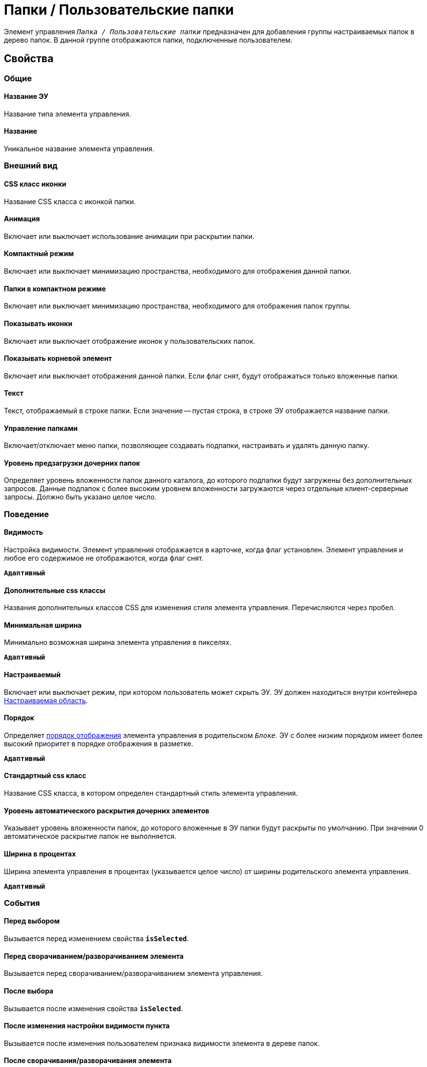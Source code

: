 = Папки / Пользовательские папки

Элемент управления `_Папка / Пользовательские папки_` предназначен для добавления группы настраиваемых папок в дерево папок. В данной группе отображаются папки, подключенные пользователем.

== Свойства

=== Общие

==== Название ЭУ

Название типа элемента управления.

==== Название

Уникальное название элемента управления.

=== Внешний вид

==== CSS класс иконки

Название CSS класса с иконкой папки.

==== Анимация

Включает или выключает использование анимации при раскрытии папки.

==== Компактный режим

Включает или выключает минимизацию пространства, необходимого для отображения данной папки.

==== Папки в компактном режиме

Включает или выключает минимизацию пространства, необходимого для отображения папок группы.

==== Показывать иконки

Включает или выключает отображение иконок у пользовательских папок.

==== Показывать корневой элемент

Включает или выключает отображения данной папки. Если флаг снят, будут отображаться только вложенные папки.

==== Текст

Текст, отображаемый в строке папки. Если значение -- пустая строка, в строке ЭУ отображается название папки.

==== Управление папками

Включает/отключает меню папки, позволяющее создавать подпапки, настраивать и удалять данную папку.

==== Уровень предзагрузки дочерних папок

Определяет уровень вложенности папок данного каталога, до которого подпапки будут загружены без дополнительных запросов. Данные подпапок с более высоким уровнем вложенности загружаются через отдельные клиент-серверные запросы. Должно быть указано целое число.

=== Поведение

==== Видимость

Настройка видимости. Элемент управления отображается в карточке, когда флаг установлен. Элемент управления и любое его содержимое не отображаются, когда флаг снят.

`*Адаптивный*`

==== Дополнительные css классы

Названия дополнительных классов CSS для изменения стиля элемента управления. Перечисляются через пробел.

==== Минимальная ширина

Минимально возможная ширина элемента управления в пикселях.

`*Адаптивный*`

==== Настраиваемый

Включает или выключает режим, при котором пользователь может скрыть ЭУ. ЭУ должен находиться внутри контейнера xref:ctrl/mainMenu/configurableMainMenuContainer.adoc[Настраиваемая область].

==== Порядок

Определяет xref:layoutsBlockControlsOrder.adoc[порядок отображения] элемента управления в родительском `_Блоке_`. ЭУ с более низким порядком имеет более высокий приоритет в порядке отображения в разметке.

`*Адаптивный*`

==== Стандартный css класс

Название CSS класса, в котором определен стандартный стиль элемента управления.

==== Уровень автоматического раскрытия дочерних элементов

Указывает уровень вложенности папок, до которого вложенные в ЭУ папки будут раскрыты по умолчанию. При значении 0 автоматическое раскрытие папок не выполняется.

==== Ширина в процентах

Ширина элемента управления в процентах (указывается целое число) от ширины родительского элемента управления.

`*Адаптивный*`

=== События

==== Перед выбором

Вызывается перед изменением свойства `*isSelected*`.

==== Перед сворачиванием/разворачиванием элемента

Вызывается перед сворачиванием/разворачиванием элемента управления.

==== После выбора

Вызывается после изменения свойства `*isSelected*`.

==== После изменения настройки видимости пункта

Вызывается после изменения пользователем признака видимости элемента в дереве папок.

==== После сворачивания/разворачивания элемента

Вызывается после сворачивания/разворачивания элемента управления.

==== При наведении курсора

Вызывается при входе курсора мыши в область элемента управления.

==== При отведении курсора

Вызывается, когда курсор мыши покидает область элемента управления.

==== При щелчке

Вызывается при щелчке мыши по любой области элемента управления.
